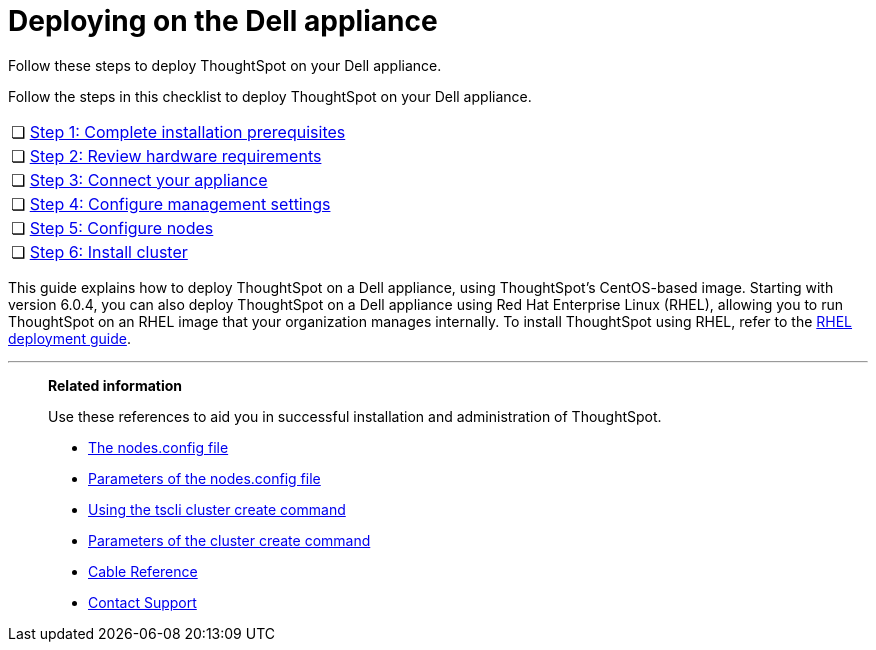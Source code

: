 = Deploying on the Dell appliance
:last_updated: 4/3/2020

Follow these steps to deploy ThoughtSpot on your Dell appliance.

Follow the steps in this checklist to deploy ThoughtSpot on your Dell appliance.

[cols="5%,95%"]
|===
| &#10063;
| xref:prerequisites-dell.adoc[Step 1: Complete installation prerequisites]

| &#10063;
| xref:hardware-requirements-dell.adoc[Step 2: Review hardware requirements]

| &#10063;
| xref:connect-appliance-dell.adoc[Step 3: Connect your appliance]

| &#10063;
| xref:configure-management-dell.adoc[Step 4: Configure management settings]

| &#10063;
| xref:configure-nodes-dell.adoc[Step 5: Configure nodes]

| &#10063;
| xref:install-cluster-dell.adoc[Step 6: Install cluster]
|===

This guide explains how to deploy ThoughtSpot on a Dell appliance, using ThoughtSpot's CentOS-based image.
Starting with version 6.0.4, you can also deploy ThoughtSpot on a Dell appliance using Red Hat Enterprise Linux (RHEL), allowing you to run ThoughtSpot on an RHEL image that your organization manages internally.
To install ThoughtSpot using RHEL, refer to the xref:rhel.adoc[RHEL deployment guide].

'''
> **Related information**
>
> Use these references to aid you in successful installation and administration of ThoughtSpot.
>
> * xref:nodesconfig-example[The nodes.config file]
> * xref:parameters-nodesconfig.adoc[Parameters of the nodes.config file]
> * xref:cluster-create.adoc[Using the tscli cluster create command]
> * xref:parameters-cluster-create.adoc[Parameters of the cluster create command]
> * xref:cable-networking.adoc[Cable Reference]
> * xref:contact.adoc[Contact Support]
